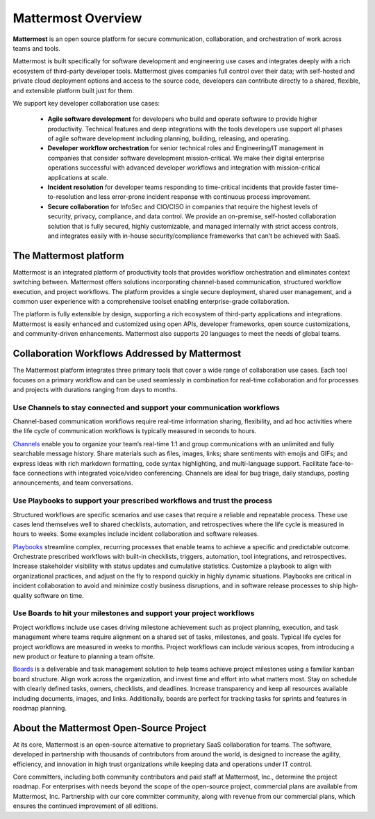 ===================
Mattermost Overview
===================

**Mattermost** is an open source platform for secure communication, collaboration, and orchestration of work across teams and tools.

Mattermost is built specifically for software development and engineering use cases and integrates deeply with a rich ecosystem of third-party developer tools. Mattermost gives companies full control over their data; with self-hosted and private cloud deployment options and access to the source code, developers can contribute directly to a shared, flexible, and extensible platform built just for them.

We support key developer collaboration use cases:

 - **Agile software development** for developers who build and operate software to provide higher productivity. Technical features and deep integrations with the tools developers use support all phases of agile software development including planning, building, releasing, and operating.

 - **Developer workflow orchestration** for senior technical roles and Engineering/IT management in companies that consider software development mission-critical. We make their digital enterprise operations successful with advanced developer workflows and integration with mission-critical applications at scale.

 - **Incident resolution** for developer teams responding to time-critical incidents that provide faster time-to-resolution and less error-prone incident response with continuous process improvement.

 - **Secure collaboration** for InfoSec and CIO/CISO in companies that require the highest levels of security, privacy, compliance, and data control. We provide an on-premise, self-hosted collaboration solution that is fully secured, highly customizable, and managed internally with strict access controls, and integrates easily with in-house security/compliance frameworks that can’t be achieved with SaaS. 

The Mattermost platform
------------------------
Mattermost is an integrated platform of productivity tools that provides workflow orchestration and eliminates context switching between. Mattermost offers solutions incorporating channel-based communication, structured workflow execution, and project workflows. The platform provides a single secure deployment, shared user management, and a common user experience with a comprehensive toolset enabling enterprise-grade collaboration.

The platform is fully extensible by design, supporting a rich ecosystem of third-party applications and integrations. Mattermost is easily enhanced and customized using open APIs, developer frameworks, open source customizations, and community-driven enhancements. Mattermost also supports 20 languages to meet the needs of global teams.


Collaboration Workflows Addressed by Mattermost
-----------------------------------------------
The Mattermost platform integrates three primary tools that cover a wide range of collaboration use cases. Each tool focuses on a primary workflow and can be used seamlessly in combination for real-time collaboration and for processes and projects with durations ranging from days to months.  

Use Channels to stay connected and support your communication workflows
~~~~~~~~~~~~~~~~~~~~~~~~~~~~~~~~~~~~~~~~~~~~~~~~~~~~~~~~~~~~~~~~~~~~~~~

Channel-based communication workflows require real-time information sharing, flexibility, and ad hoc activities where the life cycle of communication workflows is typically measured in seconds to hours. 

`Channels <https://docs.mattermost.com/guides/channels.html>`__ enable you to organize your team’s real-time 1:1 and group communications with an unlimited and fully searchable message history. Share materials such as files, images, links; share sentiments with emojis and GIFs; and express ideas with rich markdown formatting, code syntax highlighting, and multi-language support. Facilitate face-to-face connections with integrated voice/video conferencing. Channels are ideal for bug triage, daily standups, posting announcements, and team conversations. 

.. image:: ../images/Channels_Hero.png

Use Playbooks to support your prescribed workflows and trust the process
~~~~~~~~~~~~~~~~~~~~~~~~~~~~~~~~~~~~~~~~~~~~~~~~~~~~~~~~~~~~~~~~~~~~~~~~

Structured workflows are specific scenarios and use cases that require a reliable and repeatable process. These use cases lend themselves well to shared checklists, automation, and retrospectives where the life cycle is measured in hours to weeks. Some examples include incident collaboration and software releases.

`Playbooks <https://docs.mattermost.com/guides/playbooks.html>`__ streamline complex, recurring processes that enable teams to achieve a specific and predictable outcome. Orchestrate prescribed workflows with built-in checklists, triggers, automation, tool integrations, and retrospectives. Increase stakeholder visibility with status updates and cumulative statistics. Customize a playbook to align with organizational practices, and adjust on the fly to respond quickly in highly dynamic situations. Playbooks are critical in incident collaboration to avoid and minimize costly business disruptions, and in software release processes to ship high-quality software on time. 

.. image:: ../images/Playbooks_Hero.png

Use Boards to hit your milestones and support your project workflows
~~~~~~~~~~~~~~~~~~~~~~~~~~~~~~~~~~~~~~~~~~~~~~~~~~~~~~~~~~~~~~~~~~~~

Project workflows include use cases driving milestone achievement such as project planning, execution, and task management where teams require alignment on a shared set of tasks, milestones, and goals. Typical life cycles for project workflows are measured in weeks to months. Project workflows can include various scopes, from introducing a new product or feature to planning a team offsite.

`Boards <https://docs.mattermost.com/guides/boards.html>`__ is a deliverable and task management solution to help teams achieve project milestones using a familiar kanban board structure. Align work across the organization, and invest time and effort into what matters most. Stay on schedule with clearly defined tasks, owners, checklists, and deadlines. Increase transparency and keep all resources available including documents, images, and links. Additionally, boards are perfect for tracking tasks for sprints and features in roadmap planning.

.. image:: ../images/Boards_Hero.png

About the Mattermost Open-Source Project
-----------------------------------------
At its core, Mattermost is an open-source alternative to proprietary SaaS collaboration for teams. The software, developed in partnership with thousands of contributors from around the world, is designed to increase the agility, efficiency, and innovation in high trust organizations while keeping data and operations under IT control.

Core committers, including both community contributors and paid staff at Mattermost, Inc., determine the project roadmap. For enterprises with needs beyond the scope of the open-source project, commercial plans are available from Mattermost, Inc. Partnership with our core committer community, along with revenue from our commercial plans, which ensures the continued improvement of all editions.
